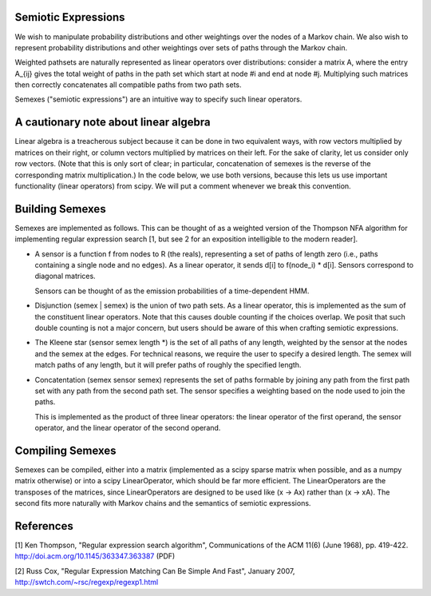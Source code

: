 .. title:: Semiotic Expressions

====================
Semiotic Expressions
====================

We wish to manipulate probability distributions and other weightings
over the nodes of a Markov chain. We also wish to represent
probability distributions and other weightings over sets of paths
through the Markov chain.

Weighted pathsets are naturally represented as linear operators over
distributions: consider a matrix A, where the entry A_{ij} gives the
total weight of paths in the path set which start at node #i and end
at node #j. Multiplying such matrices then correctly concatenates all
compatible paths from two path sets. 

Semexes ("semiotic expressions") are an intuitive way to specify such
linear operators.

======================================
A cautionary note about linear algebra
======================================

Linear algebra is a treacherous subject because it can be done in two
equivalent ways, with row vectors multiplied by matrices on their
right, or column vectors multiplied by matrices on their left. For the
sake of clarity, let us consider only row vectors. (Note that this is
only sort of clear; in particular, concatenation of semexes is the
reverse of the corresponding matrix multiplication.) In the code
below, we use both versions, because this lets us use important
functionality (linear operators) from scipy. We will put a comment
whenever we break this convention.

================
Building Semexes
================

Semexes are implemented as follows. This can be thought of as a
weighted version of the Thompson NFA algorithm for implementing
regular expression search [1, but see 2 for an exposition intelligible
to the modern reader].

- A sensor is a function f from nodes to R (the reals), representing a
  set of paths of length zero (i.e., paths containing a single node
  and no edges). As a linear operator, it sends d[i] to f(node_i) *
  d[i]. Sensors correspond to diagonal matrices.

  Sensors can be thought of as the emission probabilities of a
  time-dependent HMM.

- Disjunction (semex | semex) is the union of two path sets. As a
  linear operator, this is implemented as the sum of the constituent
  linear operators. Note that this causes double counting if the
  choices overlap. We posit that such double counting is not a major
  concern, but users should be aware of this when crafting semiotic
  expressions.

- The Kleene star (sensor semex length *) is the set of all paths of
  any length, weighted by the sensor at the nodes and the semex at the
  edges. For technical reasons, we require the user to specify a
  desired length. The semex will match paths of any length, but it
  will prefer paths of roughly the specified length.

- Concatentation (semex sensor semex) represents the set of paths
  formable by joining any path from the first path set with any path
  from the second path set. The sensor specifies a weighting based on
  the node used to join the paths.

  This is implemented as the product of three linear operators: the
  linear operator of the first operand, the sensor operator, and the
  linear operator of the second operand.

==================
Compiling Semexes 
==================

Semexes can be compiled, either into a matrix (implemented as a scipy
sparse matrix when possible, and as a numpy matrix otherwise) or into
a scipy LinearOperator, which should be far more efficient. The
LinearOperators are the transposes of the matrices, since
LinearOperators are designed to be used like (x -> Ax) rather than (x
-> xA). The second fits more naturally with Markov chains and the
semantics of semiotic expressions.

==========
References
==========

[1] Ken Thompson, "Regular expression search algorithm",
Communications of the ACM 11(6) (June 1968),
pp. 419-422. http://doi.acm.org/10.1145/363347.363387 (PDF)

[2] Russ Cox, "Regular Expression Matching Can Be Simple And Fast",
January 2007, http://swtch.com/~rsc/regexp/regexp1.html
